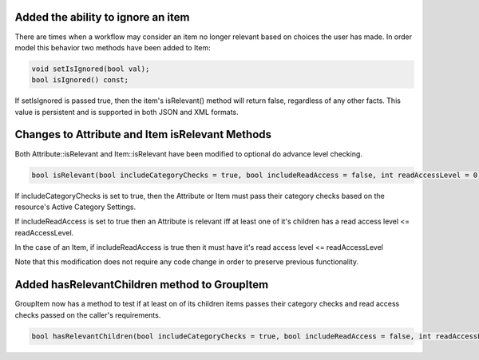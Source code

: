 .. highlight::cpp

Added the ability to ignore an item
===================================
There are times when a workflow may consider an item no longer relevant based on choices the user has made.  In order model this behavior two methods have been added to Item:

.. code-block:: c++

  void setIsIgnored(bool val);
  bool isIgnored() const;


If setIsIgnored is passed true, then the item's isRelevant() method will return false, regardless of any other facts.
This value is persistent and is supported in both JSON and XML formats.

Changes to Attribute and Item isRelevant Methods
================================================

Both Attribute::isRelevant and Item::isRelevant have been modified to optional do advance level checking.

.. code-block:: c++

  bool isRelevant(bool includeCategoryChecks = true, bool includeReadAccess = false, int readAccessLevel = 0) const;

If includeCategoryChecks is set to true, then the Attribute or Item must pass their category checks based on the
resource's Active Category Settings.

If includeReadAccess is set to true then an Attribute is relevant iff at least one of it's children has a read access level <= readAccessLevel.

In the case of an Item, if includeReadAccess is true then it must  have it's read access level <= readAccessLevel

Note that this modification does not require any code change in order to preserve previous functionality.

Added hasRelevantChildren method to GroupItem
=============================================
GroupItem now has a method to test  if at least on of its children items passes their category checks and read access checks passed on the caller's requirements.

.. code-block:: c++

  bool hasRelevantChildren(bool includeCategoryChecks = true, bool includeReadAccess = false, int readAccessLevel = 0) const;
